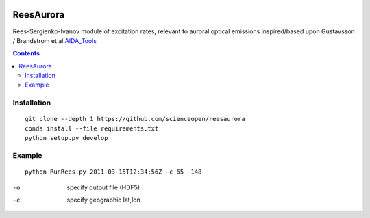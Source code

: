 .. image:: https://travis-ci.org/scienceopen/reesaurora.svg
    :target: https://travis-ci.org/scienceopen/reesaurora

.. image:: https://coveralls.io/repos/scienceopen/reesaurora/badge.svg?branch=master&service=github 
    :target: https://coveralls.io/github/scienceopen/reesaurora?branch=master

.. image:: https://codeclimate.com/github/scienceopen/reesaurora/badges/gpa.svg
   :target: https://codeclimate.com/github/scienceopen/reesaurora
   :alt: Code Climate    
==========
ReesAurora
==========

Rees-Sergienko-Ivanov module of excitation rates, relevant to auroral optical emissions
inspired/based upon Gustavsson / Brandstrom et al `AIDA_Tools <https://github.com/scienceopen/AIDA-tools>`_

.. image:: test/demo.png
   :alt: volume production rate

.. contents::

Installation
============
::

  git clone --depth 1 https://github.com/scienceopen/reesaurora
  conda install --file requirements.txt
  python setup.py develop

Example
==================
::

  python RunRees.py 2011-03-15T12:34:56Z -c 65 -148

-o    specify output file (HDF5)
-c    specify geographic lat,lon
